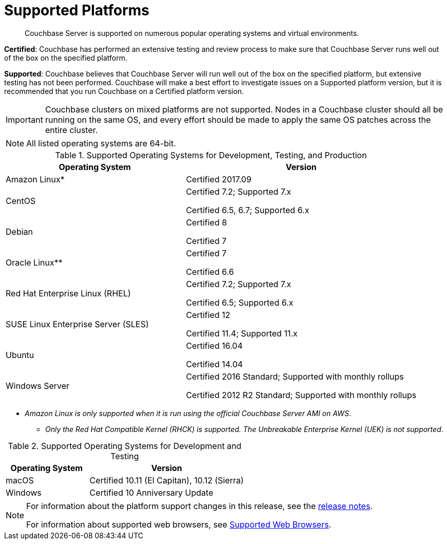 = Supported Platforms

[abstract]
Couchbase Server is supported on numerous popular operating systems and virtual environments.

*Certified*: Couchbase has performed an extensive testing and review process to make sure that Couchbase Server runs well out of the box on the specified platform.

*Supported*: Couchbase believes that Couchbase Server will run well out of the box on the specified platform, but extensive testing has not been performed.
Couchbase will make a best effort to investigate issues on a Supported platform version, but it is recommended that you run Couchbase on a Certified platform version.

IMPORTANT: Couchbase clusters on mixed platforms are not supported.
Nodes in a Couchbase cluster should all be running on the same OS, and every effort should be made to apply the same OS patches across the entire cluster.

NOTE: All listed operating systems are 64-bit.

.Supported Operating Systems for Development, Testing, and Production
[cols="100,129"]
|===
| *Operating System* | *Version*

| Amazon Linux*
| Certified 2017.09

| CentOS
| Certified 7.2; Supported 7.x

Certified 6.5, 6.7; Supported 6.x

| Debian
| Certified 8

Certified 7

| Oracle Linux**
| Certified 7

Certified 6.6

| Red Hat Enterprise Linux (RHEL)
| Certified 7.2; Supported 7.x

Certified 6.5; Supported 6.x

| SUSE Linux Enterprise Server (SLES)
| Certified 12

Certified 11.4; Supported 11.x

| Ubuntu
| Certified 16.04

Certified 14.04

| Windows Server
| Certified 2016 Standard; Supported with monthly rollups

Certified 2012 R2 Standard; Supported with monthly rollups
|===

* _Amazon Linux is only supported when it is run using the official Couchbase Server AMI on AWS_.

** _Only the Red Hat Compatible Kernel (RHCK) is supported.
The Unbreakable Enterprise Kernel (UEK) is not supported_.

.Supported Operating Systems for Development and Testing
[cols="100,187"]
|===
| *Operating System* | *Version*

| macOS
| Certified 10.11 (El Capitan), 10.12 (Sierra)

| Windows
| Certified 10 Anniversary Update
|===

[NOTE]
====
For information about the platform support changes in this release, see the  xref:release-notes:relnotes.adoc[release notes].

For information about supported web browsers, see xref:install-browsers.adoc[Supported Web Browsers].
====
